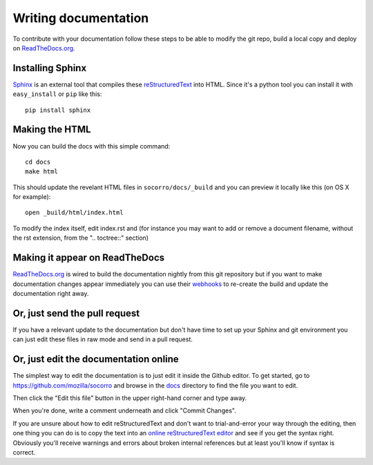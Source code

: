 .. This Source Code Form is subject to the terms of the Mozilla Public
.. License, v. 2.0. If a copy of the MPL was not distributed with this
.. file, You can obtain one at http://mozilla.org/MPL/2.0/.

.. index:: writingdocs

.. _writingdocs-chapter:

Writing documentation
=====================

To contribute with your documentation follow these steps to be able to
modify the git repo, build a local copy and deploy on `ReadTheDocs.org`_.


.. _`ReadTheDocs.org`: https://readthedocs.org/


Installing Sphinx
--------------------

`Sphinx`_ is an external tool that compiles these `reStructuredText`_ into
HTML. Since it's a python tool you can install it with
``easy_install`` or ``pip`` like this::

 pip install sphinx


.. _Sphinx: http://sphinx.pocoo.org/
.. _reStructuredText: http://sphinx.pocoo.org/rest.html

Making the HTML
---------------

Now you can build the docs with this simple command::

 cd docs
 make html

This should update the revelant HTML files in ``socorro/docs/_build``
and you can preview it locally like this (on OS X for example)::

 open _build/html/index.html

To modify the index itself, edit index.rst and (for instance you may want to
add or remove a document filename, without the rst extension, from the
".. toctree::" section)


Making it appear on ReadTheDocs
-------------------------------

`ReadTheDocs.org`_ is wired to build the documentation nightly from
this git repository but if you want to make documentation changes
appear immediately you can use their `webhooks`_ to re-create the
build and update the documentation right away.

.. _webhooks: http://readthedocs.org/docs/read-the-docs/latest/webhooks.html

Or, just send the pull request
------------------------------

If you have a relevant update to the documentation but don't have time
to set up your Sphinx and git environment you can just edit these
files in raw mode and send in a pull request.

Or, just edit the documentation online
--------------------------------------

The simplest way to edit the documentation is to just edit it inside the Github editor. To get started,
go to https://github.com/mozilla/socorro and browse in the `docs <https://github.com/mozilla/socorro/tree/master/docs>`_
directory to find the file you want to edit.

Then click the "Edit this file" button in the upper right-hand corner and type away.

When you're done, write a comment underneath and click "Commit Changes".

If you are unsure about how to edit reStructuredText and don't want to trial-and-error your way through the editing,
then one thing you can do is to copy the text into an `online reStructuredText editor <http://rst.ninjs.org/>`_
and see if you get the syntax right. Obviously you'll receive warnings and errors about broken
internal references but at least you'll know if syntax is correct.

